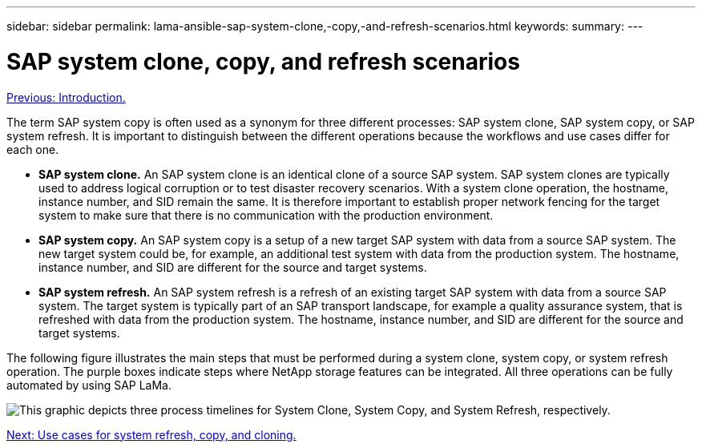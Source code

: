 ---
sidebar: sidebar
permalink: lama-ansible-sap-system-clone,-copy,-and-refresh-scenarios.html
keywords:
summary:
---

= SAP system clone, copy, and refresh scenarios
:hardbreaks:
:nofooter:
:icons: font
:linkattrs:
:imagesdir: ./media/

//
// This file was created with NDAC Version 2.0 (August 17, 2020)
//
// 2023-01-30 15:53:02.673145
//

link:lama-ansible-introduction.html[Previous: Introduction.]

[.lead]
The term SAP system copy is often used as a synonym for three different processes: SAP system clone, SAP system copy, or SAP system refresh. It is important to distinguish between the different operations because the workflows and use cases differ for each one.

* *SAP system clone.* An SAP system clone is an identical clone of a source SAP system. SAP system clones are typically used to address logical corruption or to test disaster recovery scenarios. With a system clone operation, the hostname, instance number, and SID remain the same. It is therefore important to establish proper network fencing for the target system to make sure that there is no communication with the production environment.
* *SAP system copy.* An SAP system copy is a setup of a new target SAP system with data from a source SAP system. The new target system could be, for example, an additional test system with data from the production system. The hostname, instance number, and SID are different for the source and target systems.
* *SAP system refresh.* An SAP system refresh is a refresh of an existing target SAP system with data from a source SAP system. The target system is typically part of an SAP transport landscape, for example a quality assurance system, that is refreshed with data from the production system. The hostname, instance number, and SID are different for the source and target systems.

The following figure illustrates the main steps that must be performed during a system clone, system copy, or system refresh operation. The purple boxes indicate steps where NetApp storage features can be integrated. All three operations can be fully automated by using SAP LaMa.

image:lama-ansible-image1.png["This graphic depicts three process timelines for System Clone, System Copy, and System Refresh, respectively."]

link:lama-ansible-use-cases-for-system-refresh,-copy,-and-cloning.html[Next: Use cases for system refresh, copy, and cloning.]